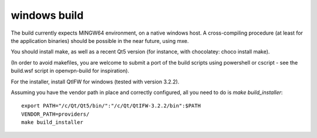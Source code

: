 windows build
=============

The build currently expects MINGW64 environment, on a native windows host.
A cross-compiling procedure (at least for the application binaries) should be possible in the near future, using mxe.

You should install make, as well as a recent Qt5 version (for instance, with chocolatey: choco install make).

(In order to avoid makefiles, you are welcome to submit a port of the build scripts using powershell or cscript - see the build.wsf script in openvpn-build for inspiration).

For the installer, install QtIFW for windows (tested with version 3.2.2).

Assuming you have the vendor path in place and correctly configured, all you need to do is `make build_installer`::

  export PATH="/c/Qt/Qt5/bin/":"/c/Qt/QtIFW-3.2.2/bin":$PATH
  VENDOR_PATH=providers/
  make build_installer
